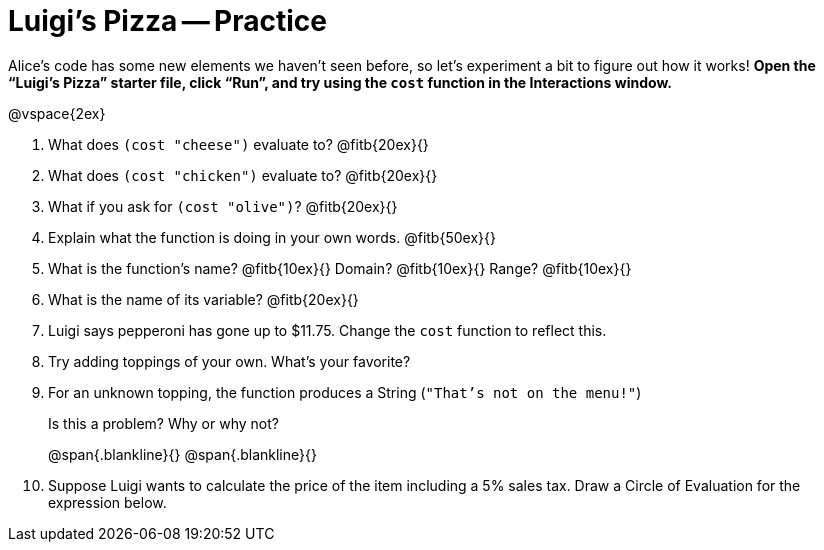 = Luigi's Pizza -- Practice

Alice's code has some new elements we haven't seen before, so let's
experiment a bit to figure out how it works! *Open the
“Luigi's Pizza” starter
file, click “Run”, and try using the `cost` function in the
Interactions window.*

@vspace{2ex}

1. What does `(cost "cheese")` evaluate to? @fitb{20ex}{}

2. What does `(cost "chicken")` evaluate to? @fitb{20ex}{}


3. What if you ask for `(cost "olive")`? @fitb{20ex}{}

4. Explain what the function is doing in your own words.
@fitb{50ex}{}


5. What is the function's name? @fitb{10ex}{} Domain?
@fitb{10ex}{} Range? @fitb{10ex}{}

6. What is the name of its variable? @fitb{20ex}{}

7. Luigi says pepperoni has gone up to $11.75. Change the `cost` function to reflect this.

8. Try adding toppings of your own. What's your favorite?

9. For an unknown topping, the function produces a String
(`"That's not on the menu!"`)
+
Is this a problem? Why or why not?
+
@span{.blankline}{}
@span{.blankline}{}

10. Suppose Luigi wants to calculate the price of the item including a 5% sales tax.
Draw a Circle of Evaluation for the expression below.


